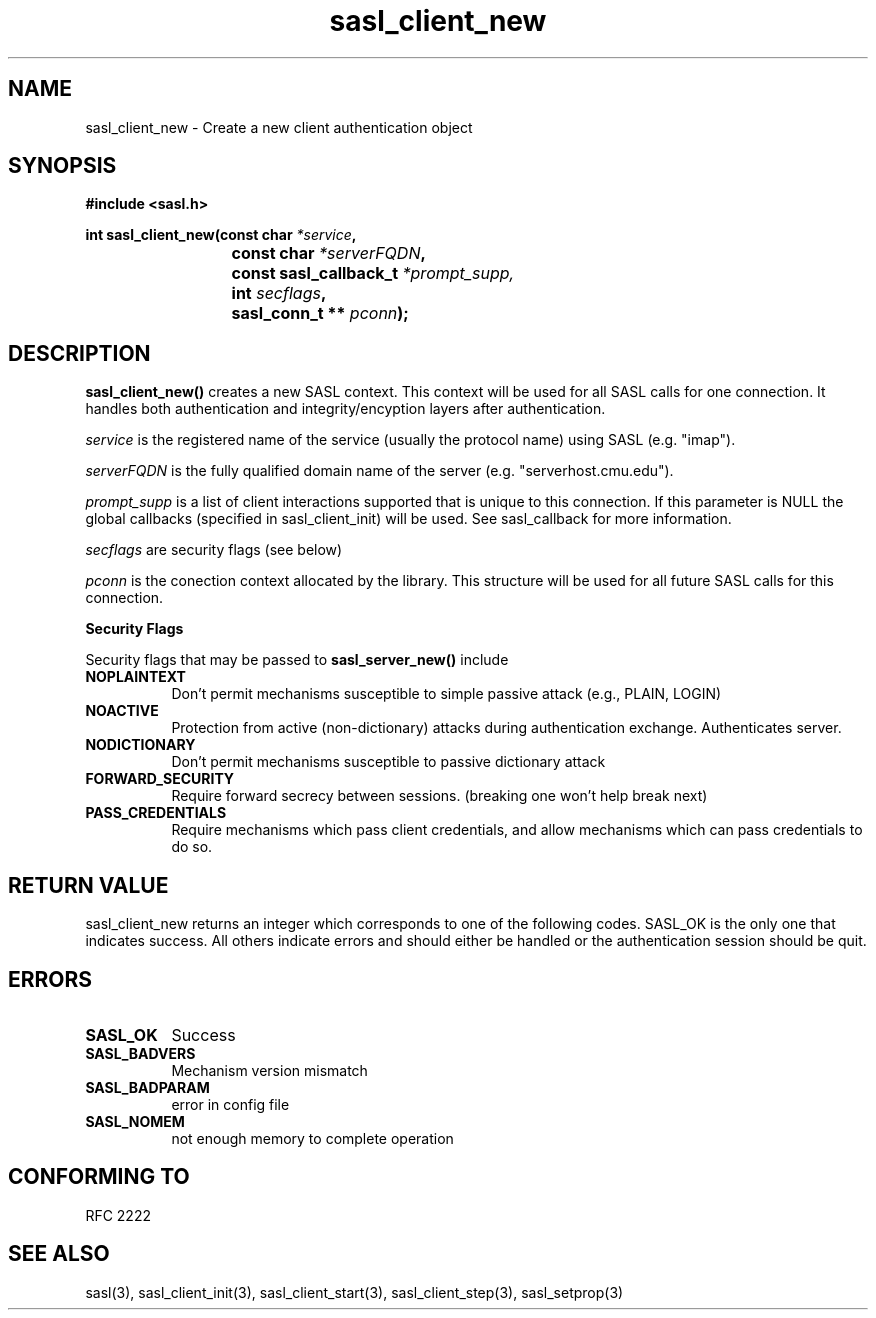 .\" Hey Emacs! This file is -*- nroff -*- source.
.\"
.\" This manpage is Copyright (C) 1999 Tim Martin
.\"
.\" Permission is granted to make and distribute verbatim copies of this
.\" manual provided the copyright notice and this permission notice are
.\" preserved on all copies.
.\"
.\" Permission is granted to copy and distribute modified versions of this
.\" manual under the conditions for verbatim copying, provided that the
.\" entire resulting derived work is distributed under the terms of a
.\" permission notice identical to this one
.\" 
.\" Formatted or processed versions of this manual, if unaccompanied by
.\" the source, must acknowledge the copyright and authors of this work.
.\"
.\"
.TH sasl_client_new "26 March 2000" SASL "SASL man pages"
.SH NAME
sasl_client_new \- Create a new client authentication object


.SH SYNOPSIS
.nf
.B #include <sasl.h>
.sp
.BI "int sasl_client_new(const char " *service ", "
.BI "			 const char " *serverFQDN ", "
.BI "			 const sasl_callback_t " *prompt_supp,
.BI "			 int " secflags ", "
.BI "			 sasl_conn_t ** " pconn ");"

.fi
.SH DESCRIPTION

.B sasl_client_new()
creates a new SASL context. This context will be used for all SASL calls for one connection. It handles both authentication and integrity/encyption layers after authentication.
.PP
.I service
is the registered name of the service (usually the protocol name) using SASL (e.g. "imap").
.PP
.I serverFQDN
is the fully qualified domain name of the server (e.g. "serverhost.cmu.edu").
.PP
.I prompt_supp
is a list of client interactions supported that is unique to this connection. If this parameter is NULL the global callbacks (specified in sasl_client_init) will be used. See sasl_callback for more information.
.PP
.I secflags
are security flags (see below)
.PP
.I pconn
is the conection context allocated by the library. This structure will be used for all future SASL calls for this connection.
.PP
.B Security Flags
.PP
Security flags that may be passed to
.B sasl_server_new()
include
.TP 0.8i
.B NOPLAINTEXT
Don't permit mechanisms susceptible to simple passive attack (e.g., PLAIN, LOGIN)
.TP 0.8i
.B NOACTIVE
Protection from active (non-dictionary) attacks during authentication exchange. Authenticates server.
.TP 0.8i
.B NODICTIONARY
Don't permit mechanisms susceptible to passive dictionary attack
.TP 0.8i
.B FORWARD_SECURITY
Require forward secrecy between sessions. (breaking one won't help break next)
.TP 0.8i
.B PASS_CREDENTIALS
Require mechanisms which pass client credentials, and allow mechanisms which can pass credentials to do so.

.SH "RETURN VALUE"

sasl_client_new returns an integer which corresponds to one of the
following codes. SASL_OK is the only one that indicates success. All
others indicate errors and should either be handled or the
authentication session should be quit.

.SH ERRORS
.TP 0.8i
.B SASL_OK
Success
.TP 0.8i
.B SASL_BADVERS
Mechanism version mismatch
.TP 0.8i
.B SASL_BADPARAM
error in config file
.TP 0.8i
.B SASL_NOMEM
not enough memory to complete operation

.SH "CONFORMING TO"
RFC 2222
.SH "SEE ALSO"
sasl(3), sasl_client_init(3), sasl_client_start(3), sasl_client_step(3), sasl_setprop(3)